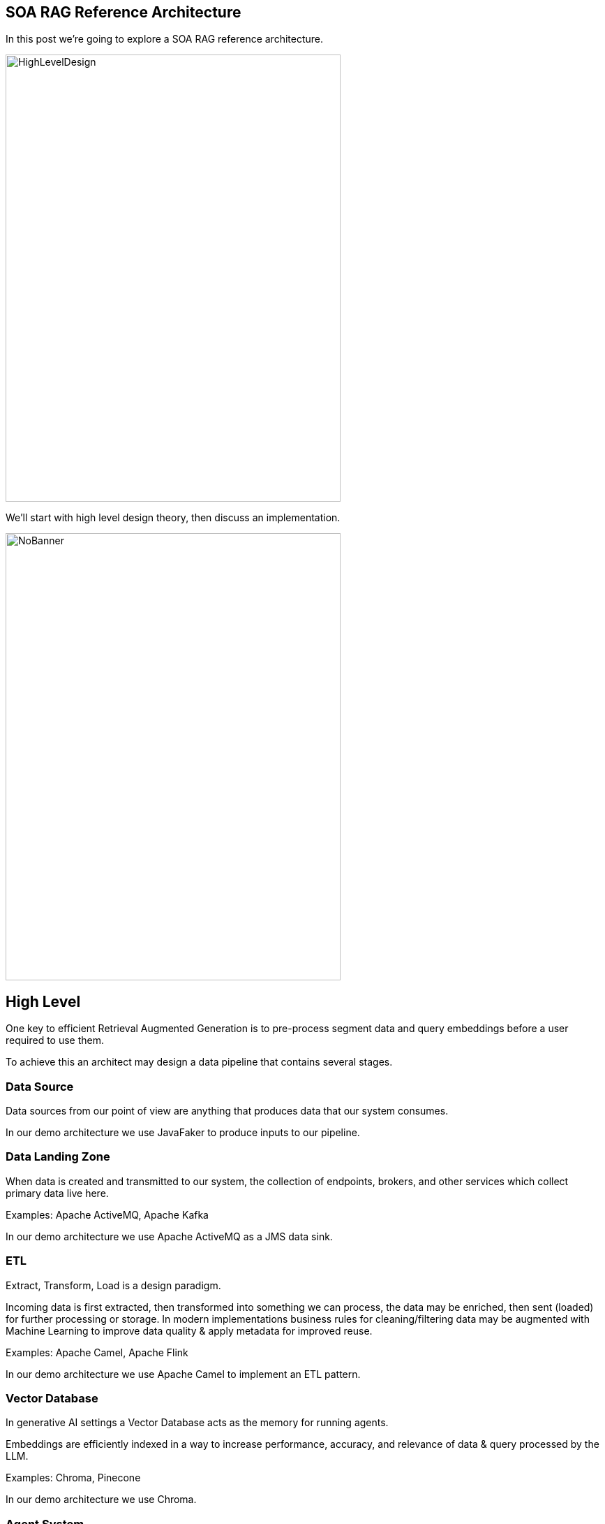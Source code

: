 == SOA RAG Reference Architecture

In this post we're going to explore a SOA RAG reference architecture.

image::./assets/images/HighLevelDesign.png[alt=HighLevelDesign,width=480,height=640,align="center"]

We'll start with high level design theory, then discuss an implementation.

image::./assets/images/NoBanner.png[alt=NoBanner,width=480,height=640,align="center"]

== High Level

One key to efficient Retrieval Augmented Generation is to pre-process segment data and query embeddings before a user required to use them.

To achieve this an architect may design a data pipeline that contains several stages.

=== Data Source

Data sources from our point of view are anything that produces data that our system consumes.

In our demo architecture we use JavaFaker to produce inputs to our pipeline.

=== Data Landing Zone

When data is created and transmitted to our system, the collection of endpoints, brokers, and other services which collect primary data live here.

Examples:
Apache ActiveMQ, Apache Kafka

In our demo architecture we use Apache ActiveMQ as a JMS data sink.

=== ETL

Extract, Transform, Load is a design paradigm.

Incoming data is first extracted, then transformed into something we can process, the data may be enriched, then sent (loaded) for further processing or storage. In modern implementations business rules for cleaning/filtering data may be augmented with Machine Learning to improve data quality & apply metadata for improved reuse.

Examples:
Apache Camel, Apache Flink

In our demo architecture we use Apache Camel to implement an ETL pattern.

=== Vector Database

In generative AI settings a Vector Database acts as the memory for running agents.

Embeddings are efficiently indexed in a way to increase performance, accuracy, and relevance of data & query processed by the LLM.

Examples:
Chroma, Pinecone

In our demo architecture we use Chroma.

=== Agent System

The Agent System is where our interaction with our application, the Vector Datastore & the LLM occur.

We use Apache Karaf with a Backend-For-Frontend design to provide a web interface, and integration to LocalAI via LangChain4j.

== The Result

Once this pipeline is created, an agent may use the pre-populated embedded store for the LLM.


== Demo

Now that we've covered the high level design, lets build our demo implementation and deploy it. We've taken care to curate several of the components as Dockers. Leaving the initial data generation as a small Java tool we can execute from the command line, and our Agent system - which we'd like to dive deep into.

image::./assets/images/Deployment.png[alt=Deployment,width=480,height=640,align="center"]

Build our demo project:
[,bash,num]
----
cd agentSystem
mvn clean install
----

To setup ETL as a Dockerized Container:
[,bash,num]
----
cd ETLDocker/target
docker build -t etl .
----

Start supporting services:
[,bash,run]
----
cd docker
docker compose up
----

You may want to grab a cup of coffee while docker handles downloads, and service initializations.

When the Message Broker is running, you may populate the reservations queue using the provided dataSource script.

Script build and run instructions:
[,bash,num]
----
cd dataSource
mvn clean install
java -cp target/dataSource-1.0.0-SNAPSHOT.jar com.savoir.soa.rag.ref.arch.data.faker.Publisher
----

Setup Apache Karaf:

Install feature:
feature:repo-add mvn:com.savoir.soa.rag.ref.arch/AppFeature/1.0.0-SNAPSHOT/xml/features
feature:install agent
feature:install war
install -s webbundle:mvn:com.savoir.soa.rag.ref.arch/AppWar/${project.version}/war?Web-ContextPath=chat


Sample message body sent to reservations queue.
[,json,num]
----
{
  "firstName": "Claud",
  "lastName": "Sporer",
  "streetName": "Zemlak Tunnel",
  "streetAddress": "9843 Botsford Inlet",
  "zipcode": "18282",
  "email": "some.email@fake.email",
  "cell": "(555) 555-5555",
  "roomType": "balcony",
  "excursions": [
    {
      "1": "Beach",
      "2": "JetSki",
      "3": "Beach"
    }
  ],
  "mealOptions": [
    {
      "1": "Italian",
      "2": "Italian",
      "3": "WineTasting"
    }
  ]
}
----

Testing endpoints:
[,bash,num]
----
curl --location --request POST 'http://127.0.0.1:8181/cxf/ai/ask' \
--header 'Content-Type: text/plain' --header 'Accept: text/plain' -d 'test'
----

== Conclusion

== About the Authors

link:https://github.com/savoirtech/blogs/blob/main/authors/JamieGoodyear.md[Jamie Goodyear]

== Reaching Out

Please do not hesitate to reach out with questions and comments, here on the Blog, or through the Savoir Technologies website at https://www.savoirtech.com.

== With Thanks

Thank you to the JavaFaker, Apache ActiveMQ, Apache Camel, Apache Karaf, Apache CXF, LangChain4j, and LocalAI communities.

(c) 2024 Savoir Technologies
